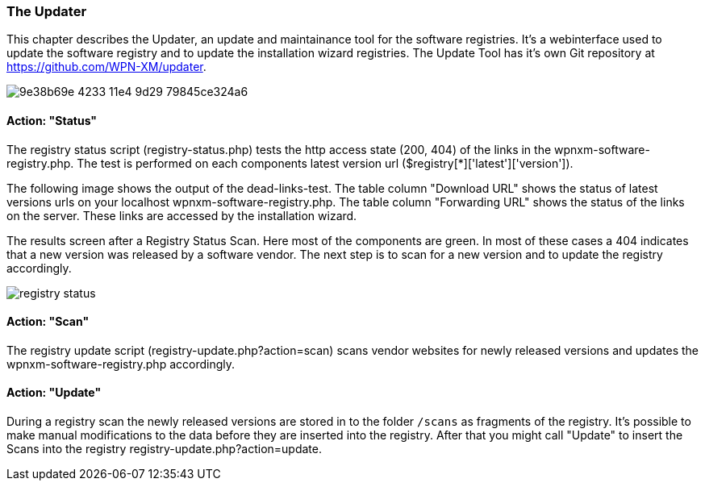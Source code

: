 === The Updater

This chapter describes the Updater, an update and maintainance tool for the software registries.
It's a webinterface used to update the software registry and to update the installation wizard registries.
The Update Tool has it's own Git repository at https://github.com/WPN-XM/updater. 

image::https://cloud.githubusercontent.com/assets/85608/4353482/9e38b69e-4233-11e4-9d29-79845ce324a6.jpg[]

==== Action: "Status"

The registry status script (registry-status.php) tests the http access state (200, 404) of the links in the wpnxm-software-registry.php. The test is performed on each components latest version url ($registry[*]['latest']['version']).

The following image shows the output of the dead-links-test. The table column "Download URL" shows the status of latest versions urls on your localhost wpnxm-software-registry.php. The table column "Forwarding URL" shows the status of the links on the server. These links are accessed by the installation wizard.

The results screen after a Registry Status Scan. Here most of the components are green. In most of these cases a 404 indicates that a new version was released by a software vendor. The next step is to scan for a new version and to update the registry accordingly.

image::../images/registry-status.png[]

==== Action: "Scan" 

The registry update script (registry-update.php?action=scan) scans vendor websites for newly released versions
and updates the wpnxm-software-registry.php accordingly.

==== Action: "Update"

During a registry scan the newly released versions are stored in to the folder `/scans`
as fragments of the registry. It's possible to make manual modifications to the data before they are inserted into the registry. After that you might call "Update" to insert the Scans into the registry ((registry-update.php?action=update)).